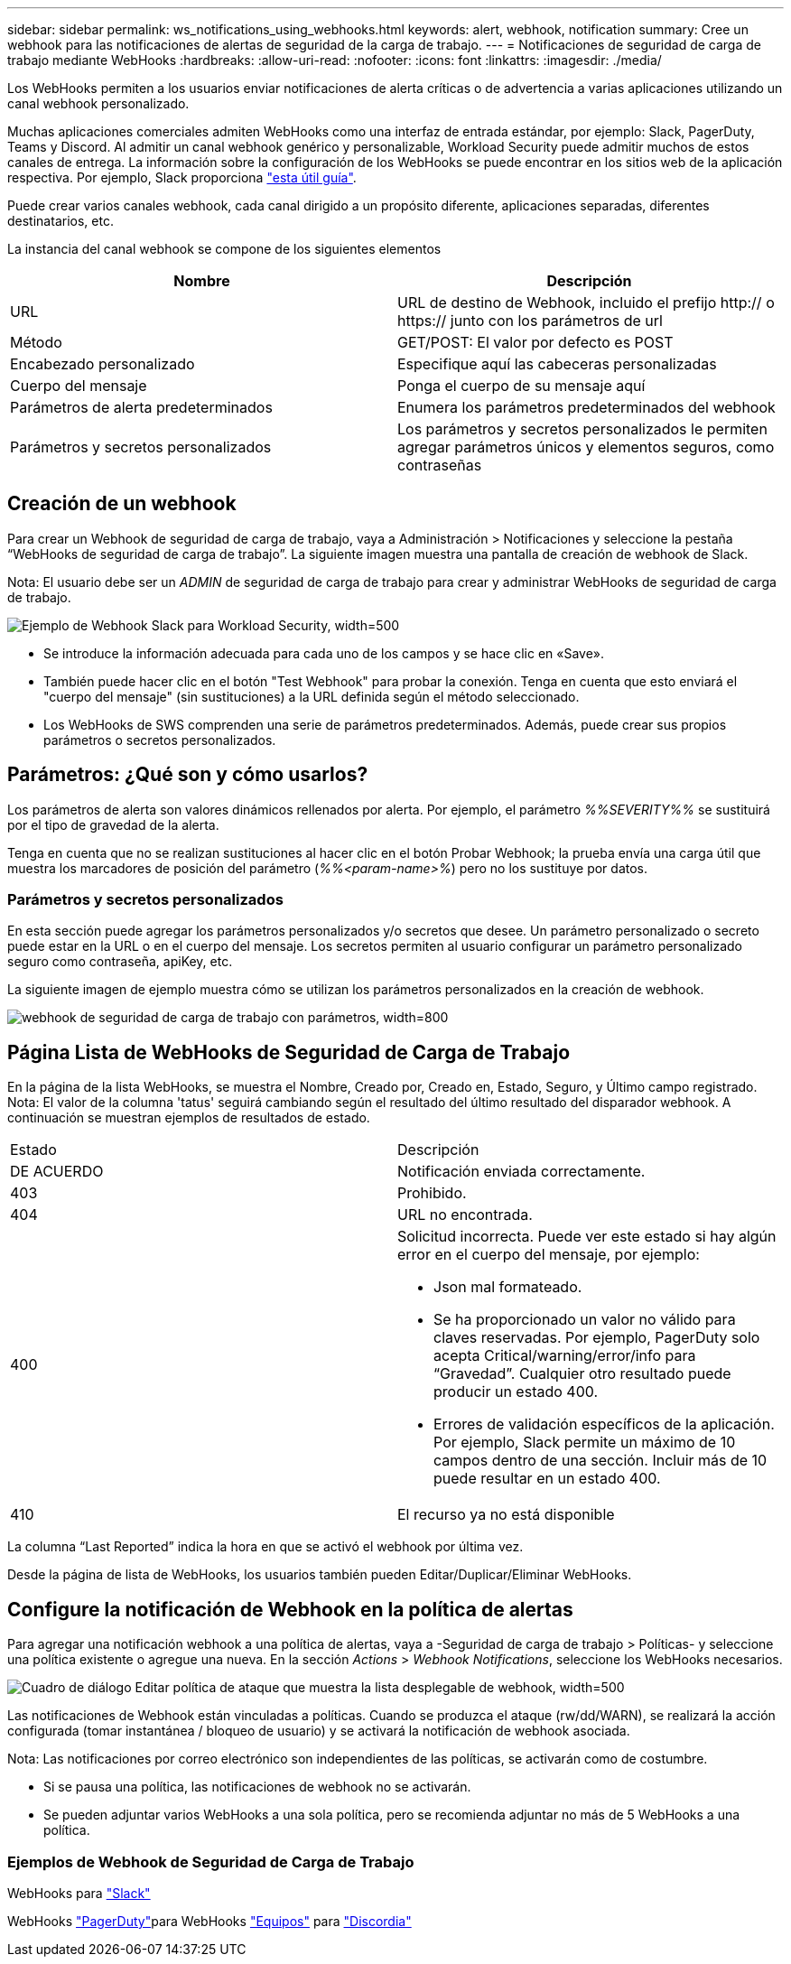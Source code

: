---
sidebar: sidebar 
permalink: ws_notifications_using_webhooks.html 
keywords: alert, webhook, notification 
summary: Cree un webhook para las notificaciones de alertas de seguridad de la carga de trabajo. 
---
= Notificaciones de seguridad de carga de trabajo mediante WebHooks
:hardbreaks:
:allow-uri-read: 
:nofooter: 
:icons: font
:linkattrs: 
:imagesdir: ./media/


[role="lead"]
Los WebHooks permiten a los usuarios enviar notificaciones de alerta críticas o de advertencia a varias aplicaciones utilizando un canal webhook personalizado.

Muchas aplicaciones comerciales admiten WebHooks como una interfaz de entrada estándar, por ejemplo: Slack, PagerDuty, Teams y Discord. Al admitir un canal webhook genérico y personalizable, Workload Security puede admitir muchos de estos canales de entrega. La información sobre la configuración de los WebHooks se puede encontrar en los sitios web de la aplicación respectiva. Por ejemplo, Slack proporciona link:https://api.slack.com/messaging/webhooks["esta útil guía"].

Puede crear varios canales webhook, cada canal dirigido a un propósito diferente, aplicaciones separadas, diferentes destinatarios, etc.

La instancia del canal webhook se compone de los siguientes elementos

|===
| Nombre | Descripción 


| URL | URL de destino de Webhook, incluido el prefijo http:// o https:// junto con los parámetros de url 


| Método | GET/POST: El valor por defecto es POST 


| Encabezado personalizado | Especifique aquí las cabeceras personalizadas 


| Cuerpo del mensaje | Ponga el cuerpo de su mensaje aquí 


| Parámetros de alerta predeterminados | Enumera los parámetros predeterminados del webhook 


| Parámetros y secretos personalizados | Los parámetros y secretos personalizados le permiten agregar parámetros únicos y elementos seguros, como contraseñas 
|===


== Creación de un webhook

Para crear un Webhook de seguridad de carga de trabajo, vaya a Administración > Notificaciones y seleccione la pestaña “WebHooks de seguridad de carga de trabajo”. La siguiente imagen muestra una pantalla de creación de webhook de Slack.

Nota: El usuario debe ser un _ADMIN_ de seguridad de carga de trabajo para crear y administrar WebHooks de seguridad de carga de trabajo.

image:ws_webhook_slack_example.png["Ejemplo de Webhook Slack para Workload Security, width=500"]

* Se introduce la información adecuada para cada uno de los campos y se hace clic en «Save».
* También puede hacer clic en el botón "Test Webhook" para probar la conexión. Tenga en cuenta que esto enviará el "cuerpo del mensaje" (sin sustituciones) a la URL definida según el método seleccionado.
* Los WebHooks de SWS comprenden una serie de parámetros predeterminados. Además, puede crear sus propios parámetros o secretos personalizados.




== Parámetros: ¿Qué son y cómo usarlos?

Los parámetros de alerta son valores dinámicos rellenados por alerta. Por ejemplo, el parámetro _%%SEVERITY%%_ se sustituirá por el tipo de gravedad de la alerta.

Tenga en cuenta que no se realizan sustituciones al hacer clic en el botón Probar Webhook; la prueba envía una carga útil que muestra los marcadores de posición del parámetro (_%%<param-name>%_) pero no los sustituye por datos.



=== Parámetros y secretos personalizados

En esta sección puede agregar los parámetros personalizados y/o secretos que desee. Un parámetro personalizado o secreto puede estar en la URL o en el cuerpo del mensaje. Los secretos permiten al usuario configurar un parámetro personalizado seguro como contraseña, apiKey, etc.

La siguiente imagen de ejemplo muestra cómo se utilizan los parámetros personalizados en la creación de webhook.

image:ws_webhook_parameters_example.png["webhook de seguridad de carga de trabajo con parámetros, width=800"]



== Página Lista de WebHooks de Seguridad de Carga de Trabajo

En la página de la lista WebHooks, se muestra el Nombre, Creado por, Creado en, Estado, Seguro, y Último campo registrado. Nota: El valor de la columna 'tatus' seguirá cambiando según el resultado del último resultado del disparador webhook. A continuación se muestran ejemplos de resultados de estado.

|===


| Estado | Descripción 


| DE ACUERDO | Notificación enviada correctamente. 


| 403 | Prohibido. 


| 404 | URL no encontrada. 


| 400  a| 
Solicitud incorrecta. Puede ver este estado si hay algún error en el cuerpo del mensaje, por ejemplo:

* Json mal formateado.
* Se ha proporcionado un valor no válido para claves reservadas. Por ejemplo, PagerDuty solo acepta Critical/warning/error/info para “Gravedad”. Cualquier otro resultado puede producir un estado 400.
* Errores de validación específicos de la aplicación. Por ejemplo, Slack permite un máximo de 10 campos dentro de una sección. Incluir más de 10 puede resultar en un estado 400.




| 410 | El recurso ya no está disponible 
|===
La columna “Last Reported” indica la hora en que se activó el webhook por última vez.

Desde la página de lista de WebHooks, los usuarios también pueden Editar/Duplicar/Eliminar WebHooks.



== Configure la notificación de Webhook en la política de alertas

Para agregar una notificación webhook a una política de alertas, vaya a -Seguridad de carga de trabajo > Políticas- y seleccione una política existente o agregue una nueva. En la sección _Actions_ > _Webhook Notifications_, seleccione los WebHooks necesarios.

image:ws_edit_attack_policy.png["Cuadro de diálogo Editar política de ataque que muestra la lista desplegable de webhook, width=500"]

Las notificaciones de Webhook están vinculadas a políticas. Cuando se produzca el ataque (rw/dd/WARN), se realizará la acción configurada (tomar instantánea / bloqueo de usuario) y se activará la notificación de webhook asociada.

Nota: Las notificaciones por correo electrónico son independientes de las políticas, se activarán como de costumbre.

* Si se pausa una política, las notificaciones de webhook no se activarán.
* Se pueden adjuntar varios WebHooks a una sola política, pero se recomienda adjuntar no más de 5 WebHooks a una política.




=== Ejemplos de Webhook de Seguridad de Carga de Trabajo

WebHooks para link:ws_webhook_example_slack.html["Slack"]

WebHooks link:ws_webhook_example_pagerduty.html["PagerDuty"]para WebHooks link:ws_webhook_example_teams.html["Equipos"] para link:ws_webhook_example_discord.html["Discordia"]
